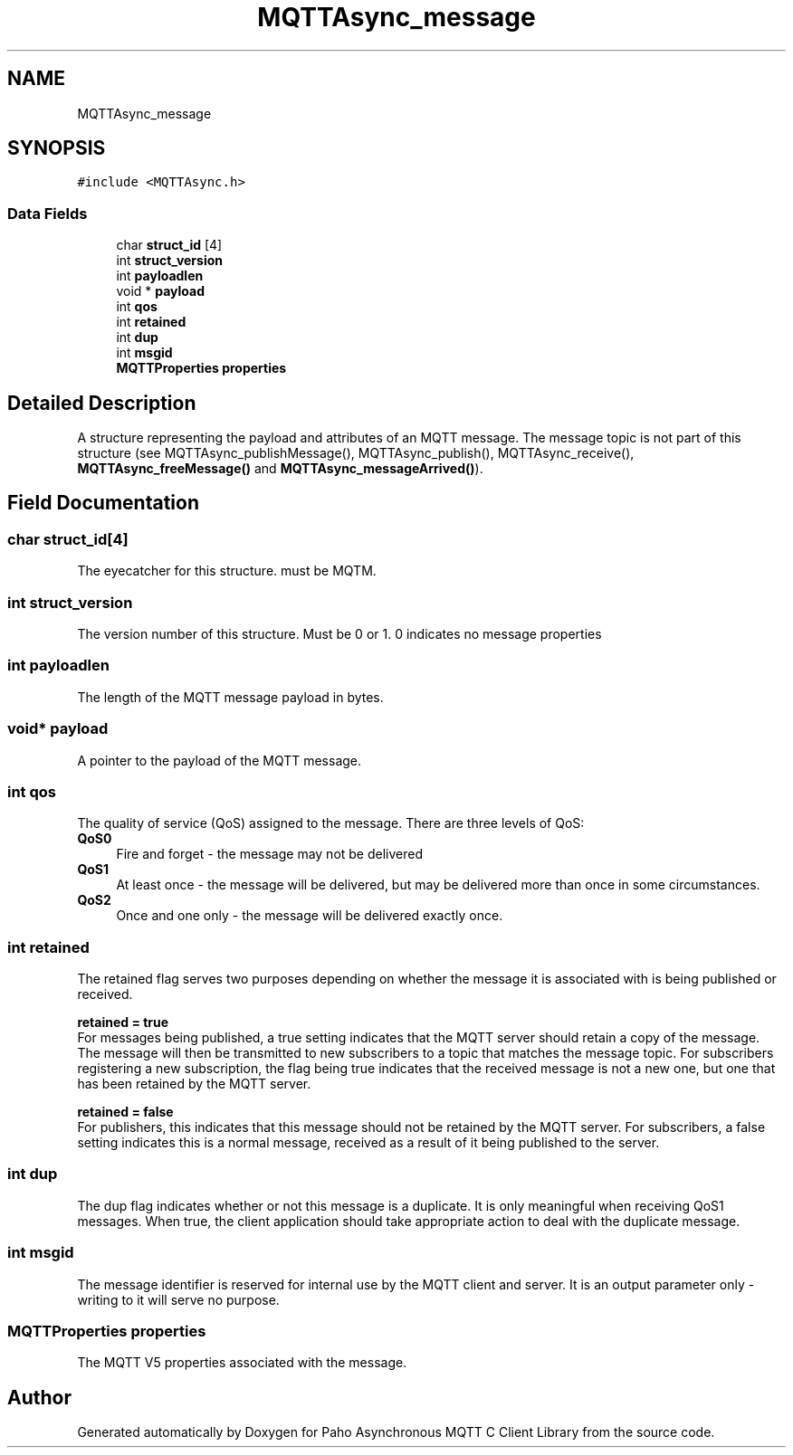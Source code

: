 .TH "MQTTAsync_message" 3 "Sat Nov 21 2020" "Paho Asynchronous MQTT C Client Library" \" -*- nroff -*-
.ad l
.nh
.SH NAME
MQTTAsync_message
.SH SYNOPSIS
.br
.PP
.PP
\fC#include <MQTTAsync\&.h>\fP
.SS "Data Fields"

.in +1c
.ti -1c
.RI "char \fBstruct_id\fP [4]"
.br
.ti -1c
.RI "int \fBstruct_version\fP"
.br
.ti -1c
.RI "int \fBpayloadlen\fP"
.br
.ti -1c
.RI "void * \fBpayload\fP"
.br
.ti -1c
.RI "int \fBqos\fP"
.br
.ti -1c
.RI "int \fBretained\fP"
.br
.ti -1c
.RI "int \fBdup\fP"
.br
.ti -1c
.RI "int \fBmsgid\fP"
.br
.ti -1c
.RI "\fBMQTTProperties\fP \fBproperties\fP"
.br
.in -1c
.SH "Detailed Description"
.PP 
A structure representing the payload and attributes of an MQTT message\&. The message topic is not part of this structure (see MQTTAsync_publishMessage(), MQTTAsync_publish(), MQTTAsync_receive(), \fBMQTTAsync_freeMessage()\fP and \fBMQTTAsync_messageArrived()\fP)\&. 
.SH "Field Documentation"
.PP 
.SS "char struct_id[4]"
The eyecatcher for this structure\&. must be MQTM\&. 
.SS "int struct_version"
The version number of this structure\&. Must be 0 or 1\&. 0 indicates no message properties 
.SS "int payloadlen"
The length of the MQTT message payload in bytes\&. 
.SS "void* payload"
A pointer to the payload of the MQTT message\&. 
.SS "int qos"
The quality of service (QoS) assigned to the message\&. There are three levels of QoS: 
.IP "\fB\fBQoS0\fP \fP" 1c
Fire and forget - the message may not be delivered 
.IP "\fB\fBQoS1\fP \fP" 1c
At least once - the message will be delivered, but may be delivered more than once in some circumstances\&. 
.IP "\fB\fBQoS2\fP \fP" 1c
Once and one only - the message will be delivered exactly once\&. 
.PP

.SS "int retained"
The retained flag serves two purposes depending on whether the message it is associated with is being published or received\&.
.PP
\fBretained = true\fP
.br
 For messages being published, a true setting indicates that the MQTT server should retain a copy of the message\&. The message will then be transmitted to new subscribers to a topic that matches the message topic\&. For subscribers registering a new subscription, the flag being true indicates that the received message is not a new one, but one that has been retained by the MQTT server\&.
.PP
\fBretained = false\fP 
.br
 For publishers, this indicates that this message should not be retained by the MQTT server\&. For subscribers, a false setting indicates this is a normal message, received as a result of it being published to the server\&. 
.SS "int dup"
The dup flag indicates whether or not this message is a duplicate\&. It is only meaningful when receiving QoS1 messages\&. When true, the client application should take appropriate action to deal with the duplicate message\&. 
.SS "int msgid"
The message identifier is reserved for internal use by the MQTT client and server\&. It is an output parameter only - writing to it will serve no purpose\&. 
.SS "\fBMQTTProperties\fP properties"
The MQTT V5 properties associated with the message\&. 

.SH "Author"
.PP 
Generated automatically by Doxygen for Paho Asynchronous MQTT C Client Library from the source code\&.

